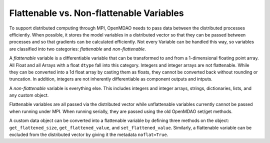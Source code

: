 Flattenable vs. Non-flattenable Variables
-------------------------------------------

To support distributed computing through MPI, OpenMDAO needs to pass
data between the distributed processes efficiently.  When possible,
it stores the model variables in a distributed vector so that they can be
passed between processes and so that gradients can be calculated efficiently.
Not every Variable can be handled this way, so variables are classified
into two categories: `flattenable` and `non-flattenable`.

A `flattenable` variable is a differentiable variable that can be transformed
to and from a 1-dimensional floating point array. All Float and all Arrays
with a float ``dtype`` fall into this category. Integers and integer arrays
are not flattenable. While they can be converted into a 1d float array by
casting them as floats, they cannot be converted back without rounding or
truncation. In addition, integers are not inherently differentiable as
component outputs and intputs.

A `non-flattenable` variable is everything else. This includes integers and
integer arrays, strings, dictionaries, lists, and any custom object.

Flattenable variables are all passed via the distributed vector while
unflattenable variables currently cannot be passed when running under MPI.
When running serially, they are passed using the old OpenMDAO set/get
methods.

A custom data object can be converted into a flattenable variable by defining
three methods on the object: ``get_flattened_size``, ``get_flattened_value``,
and ``set_flattened_value``. Similarly, a flattenable variable can be
excluded from the distributed vector by giving it the metadata ``noflat=True``.
